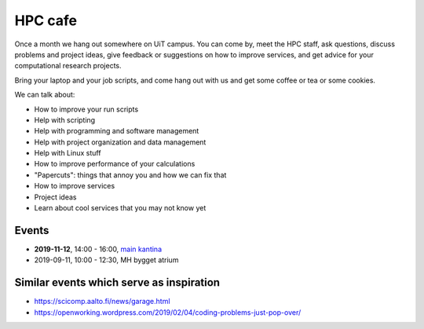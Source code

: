 

HPC cafe
========

Once a month we hang out somewhere on UiT campus. You can come by, meet the HPC
staff, ask questions, discuss problems and project ideas, give feedback or
suggestions on how to improve services, and get advice for your computational
research projects.

Bring your laptop and your job scripts, and come hang out with us and get some
coffee or tea or some cookies.

We can talk about:

- How to improve your run scripts
- Help with scripting
- Help with programming and software management
- Help with project organization and data management
- Help with Linux stuff
- How to improve performance of your calculations
- "Papercuts": things that annoy you and how we can fix that
- How to improve services
- Project ideas
- Learn about cool services that you may not know yet


Events
------

- **2019-11-12**, 14:00 - 16:00, `main kantina <http://bit.ly/36Fhd9y>`_
- 2019-09-11, 10:00 - 12:30, MH bygget atrium


Similar events which serve as inspiration
-----------------------------------------

- https://scicomp.aalto.fi/news/garage.html
- https://openworking.wordpress.com/2019/02/04/coding-problems-just-pop-over/
